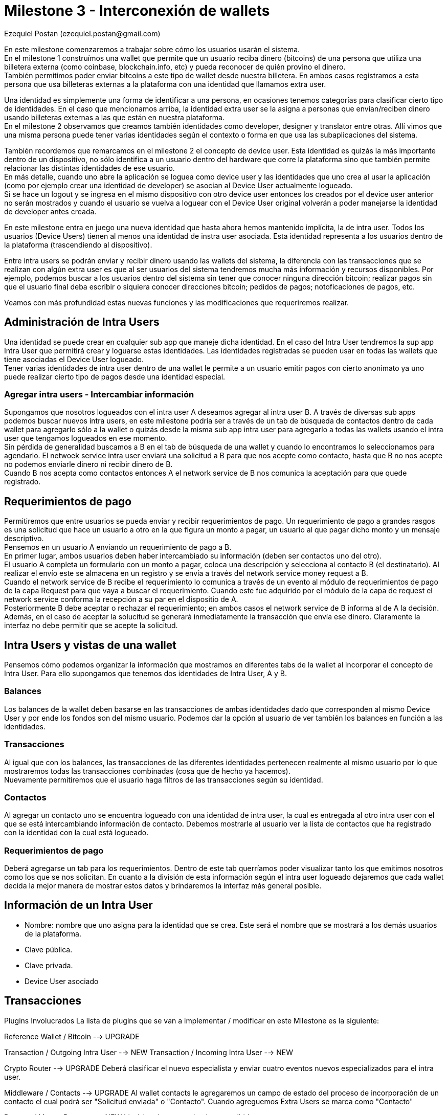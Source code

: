 = Milestone 3 - Interconexión de wallets
:author: Ezequiel Postan (ezequiel.postan@gmail.com)

En este milestone comenzaremos a trabajar sobre cómo los usuarios usarán el sistema. +
En el milestone 1 construímos una wallet que permite que un usuario reciba dinero (bitcoins) de una
persona que utiliza una billetera externa (como coinbase, blockchain.info, etc) y pueda reconocer de
quién provino el dinero. +
También permitimos poder enviar bitcoins a este tipo de wallet desde nuestra billetera. En ambos casos
registramos a esta persona que usa billeteras externas a la plataforma con una identidad que llamamos
extra user. +

Una identidad es simplemente una forma de identificar a una persona, en ocasiones tenemos categorías
para clasificar cierto tipo de identidades. En el caso que mencionamos arriba, la identidad extra user
se la asigna a personas que envían/reciben dinero usando billeteras externas a las que están en nuestra
plataforma. +
En el milestone 2 observamos que creamos también identidades como developer, designer y translator
entre otras. Allí vimos que una misma persona puede tener varias identidades según el contexto o forma
en que usa las subaplicaciones del sistema. +

También recordemos que remarcamos en el milestone 2 el concepto de device user. Esta identidad es quizás
la más importante dentro de un dispositivo, no sólo identifica a un usuario dentro del hardware que corre
la plataforma sino que también permite relacionar las distintas identidades de ese usuario. +
En más detalle, cuando uno abre la aplicación se loguea como device user y las identidades que uno crea
al usar la aplicación (como por ejemplo crear una identidad de developer) se asocian al Device User
actualmente logueado. +
Si se hace un logout y se ingresa en el mismo dispositivo con otro device user entonces los creados por
el device user anterior no serán mostrados y cuando el usuario se vuelva a loguear con el Device User
original volverán a poder manejarse la identidad de developer antes creada. +

En este milestone entra en juego una nueva identidad que hasta ahora hemos mantenido implícita, la de
intra user. Todos los usuarios (Device Users) tienen al menos una identidad de instra user asociada.
Esta identidad representa a los usuarios dentro de la plataforma (trascendiendo al dispositivo). +

Entre intra users se podrán enviar y recibir dinero usando las wallets del sistema, la diferencia con
las transacciones que se realizan con algún extra user es que al ser usuarios del sistema tendremos
mucha más información y recursos disponibles. Por ejemplo, podemos buscar a los usuarios dentro del
sistema sin tener que conocer ninguna dirección bitcoin; realizar pagos sin que el usuario final deba
escribir o siquiera conocer direcciones bitcoin; pedidos de pagos; notoficaciones de pagos, etc. +

Veamos con más profundidad estas nuevas funciones y las modificaciones que requeriremos realizar.

== Administración de Intra Users

Una identidad se puede crear en cualquier sub app que maneje dicha identidad. En el caso del Intra
User tendremos la sup app Intra User que permitirá crear y loguarse estas identidades. Las identidades
registradas se pueden usar en todas las wallets que tiene asociadas el Device User logueado. +
Tener varias identidades de intra user dentro de una wallet le permite a un usuario emitir pagos con
cierto anonimato ya uno puede realizar cierto tipo de pagos desde una identidad especial.

=== Agregar intra users - Intercambiar información

Supongamos que nosotros logueados con el intra user A deseamos agregar al intra user B. A través de
diversas sub apps podemos buscar nuevos intra users, en este milestone podria ser a través de un tab
de búsqueda de contactos dentro de cada wallet para agregarlo sólo a la wallet o quizás desde la misma
sub app intra user para agregarlo a todas las wallets usando el intra user que tengamos logueados en
ese momento. +
Sin pérdida de generalidad buscamos a B en el tab de búsqueda de una wallet y cuando lo encontramos
lo seleccionamos para agendarlo. El netwoek service intra user enviará una solicitud a B para que nos
acepte como contacto, hasta que B no nos acepte no podemos enviarle dinero ni recibir dinero de B. +
Cuando B nos acepta como contactos entonces A el network service de B nos comunica la aceptación para
que quede registrado. +

== Requerimientos de pago

Permitiremos que entre usuarios se pueda enviar y recibir requerimientos de pago. Un requerimiento de
pago a grandes rasgos es una solicitud que hace un usuario a otro en la que figura un monto a pagar,
un usuario al que pagar dicho monto y un mensaje descriptivo. +
Pensemos en un usuario A enviando un requerimiento de pago a B. +
En primer lugar, ambos usuarios deben haber intercambiado su información (deben ser contactos uno del
otro). +
El usuario A completa un formulario con un monto a pagar, coloca una descripción y selecciona al contacto
B (el destinatario). Al realizar el envío este se almacena en un registro y se envía a través del network
service money request a B. +
Cuando el network service de B recibe el requerimiento lo comunica a través de un evento al módulo de
requerimientos de pago de la capa Request para que vaya a buscar el requerimiento. Cuando este fue
adquirido por el módulo de la capa de request el network service conforma la recepción a su par en el
dispositio de A. +
Posteriormente B debe aceptar o rechazar el requerimiento; en ambos casos el network service de B
informa al de A la decisión. Además, en el caso de aceptar la solucitud se generará inmediatamente
la transacción que envía ese dinero. Claramente la interfaz no debe permitir que se acepte la solicitud. +


== Intra Users y vistas de una wallet

Pensemos cómo podemos organizar la información que mostramos en diferentes tabs de la wallet al
incorporar el concepto de Intra User. Para ello supongamos que tenemos dos identidades de Intra User,
A y B. +

=== Balances

Los balances de la wallet deben basarse en las transacciones de ambas identidades dado que corresponden
al mismo Device User y por ende los fondos son del mismo usuario. Podemos dar la opción al usuario de
ver también los balances en función a las identidades. +

=== Transacciones

Al igual que con los balances, las transacciones de las diferentes identidades pertenecen realmente
al mismo usuario por lo que mostraremos todas las transacciones combinadas (cosa que de hecho ya hacemos). +
Nuevamente permitiremos que el usuario haga filtros de las transacciones según su identidad. +

=== Contactos

Al agregar un contacto uno se encuentra logueado con una identidad de intra user, la cual es entregada
al otro intra user con el que se está intercambiando información de contacto. Debemos mostrarle al
usuario ver la lista de contactos que ha registrado con la identidad con la cual está logueado.

=== Requerimientos de pago

Deberá agregarse un tab para los requerimientos. Dentro de este tab querríamos poder visualizar tanto
los que emitimos nosotros como los que se nos solicitan. En cuanto a la división de esta información
según el intra user logueado dejaremos que cada wallet decida la mejor manera de mostrar estos datos
y brindaremos la interfaz más general posible. +


== Información de un Intra User

* Nombre: nombre que uno asigna para la identidad que se crea. Este será el nombre que se mostrará a
los demás usuarios de la plataforma.
* Clave pública.
* Clave privada.
* Device User asociado

== Transacciones








Plugins Involucrados
La lista de plugins que se van a implementar / modificar en este Milestone es la siguiente:

Reference Wallet / Bitcoin --> UPGRADE

Transaction / Outgoing Intra User --> NEW
Transaction / Incoming Intra User --> NEW

Crypto Router --> UPGRADE
Deberá clasificar el nuevo especialista y enviar cuatro eventos nuevos especializados para el intra
user.


Middleware / Contacts --> UPGRADE
Al wallet contacts le agregaremos un campo de estado del proceso de incorporación de un contacto el
cual podrá ser "Solicitud enviada" o "Contacto". Cuando agreguemos Extra Users se marca como "Contacto"


Request / Money Request --> NEW
histórico de request hechos y recibidos

Identity / Intra User

Network Service / Intra User --> NEW
Network Service / Money Request --> NEW
Network Service / Money --> NEW